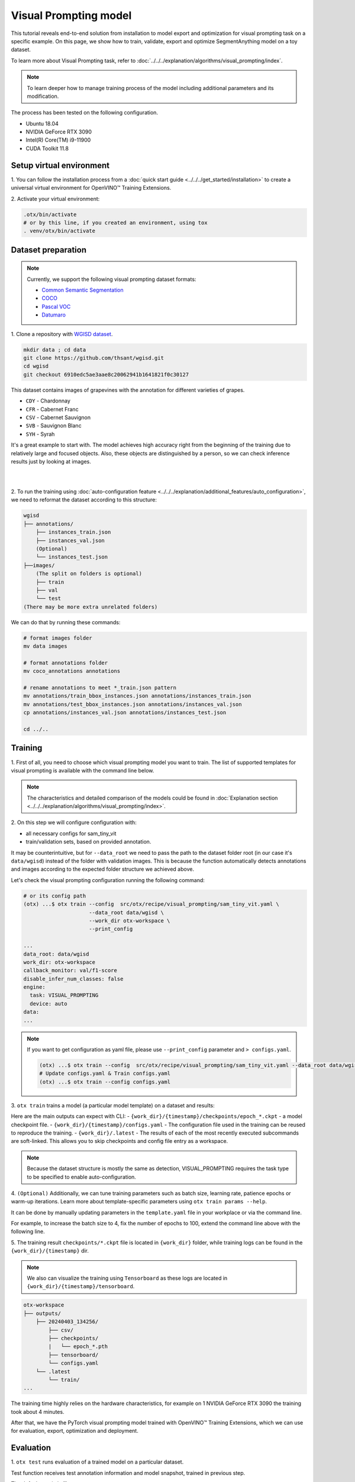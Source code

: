 Visual Prompting model
======================

This tutorial reveals end-to-end solution from installation to model export and optimization for visual prompting task on a specific example.
On this page, we show how to train, validate, export and optimize SegmentAnything model on a toy dataset.

To learn more about Visual Prompting task, refer to :doc:`../../../explanation/algorithms/visual_prompting/index`.

.. note::

  To learn deeper how to manage training process of the model including additional parameters and its modification.

The process has been tested on the following configuration.

- Ubuntu 18.04
- NVIDIA GeForce RTX 3090
- Intel(R) Core(TM) i9-11900
- CUDA Toolkit 11.8

*************************
Setup virtual environment
*************************

1. You can follow the installation process from a :doc:`quick start guide <../../../get_started/installation>`
to create a universal virtual environment for OpenVINO™ Training Extensions.

2. Activate your virtual
environment:

.. code-block:: shell

  .otx/bin/activate
  # or by this line, if you created an environment, using tox
  . venv/otx/bin/activate


***************************
Dataset preparation
***************************

..  note::

  Currently, we support the following visual prompting dataset formats:

  - `Common Semantic Segmentation <https://openvinotoolkit.github.io/datumaro/stable/docs/data-formats/formats/common_semantic_segmentation.html>`_
  - `COCO <https://openvinotoolkit.github.io/datumaro/stable/docs/data-formats/formats/coco.html>`_
  - `Pascal VOC <https://openvinotoolkit.github.io/datumaro/stable/docs/data-formats/formats/pascal_voc.html>`_
  - `Datumaro <https://openvinotoolkit.github.io/datumaro/stable/docs/data-formats/formats/datumaro.html>`_

1. Clone a repository with
`WGISD dataset <https://github.com/thsant/wgisd>`_.

.. code-block:: shell

    mkdir data ; cd data
    git clone https://github.com/thsant/wgisd.git
    cd wgisd
    git checkout 6910edc5ae3aae8c20062941b1641821f0c30127


This dataset contains images of grapevines with the annotation for different varieties of grapes.

- ``CDY`` - Chardonnay
- ``CFR`` - Cabernet Franc
- ``CSV`` - Cabernet Sauvignon
- ``SVB`` - Sauvignon Blanc
- ``SYH`` - Syrah

It's a great example to start with. The model achieves high accuracy right from the beginning of the training due to relatively large and focused objects. Also, these objects are distinguished by a person, so we can check inference results just by looking at images.

|

.. image:: ../../../../../utils/images/wgisd_gt_sample.jpg
  :width: 600
  :alt: this image uploaded from this `source <https://github.com/thsant/wgisd/blob/master/data/CDY_2015.jpg>`_

|

2. To run the training using :doc:`auto-configuration feature <../../../explanation/additional_features/auto_configuration>`,
we need to reformat the dataset according to this structure:

.. code-block:: shell

    wgisd
    ├── annotations/
        ├── instances_train.json
        ├── instances_val.json
        (Optional)
        └── instances_test.json
    ├──images/
        (The split on folders is optional)
        ├── train
        ├── val
        └── test
    (There may be more extra unrelated folders)

We can do that by running these commands:

.. code-block:: shell

    # format images folder
    mv data images

    # format annotations folder
    mv coco_annotations annotations

    # rename annotations to meet *_train.json pattern
    mv annotations/train_bbox_instances.json annotations/instances_train.json
    mv annotations/test_bbox_instances.json annotations/instances_val.json
    cp annotations/instances_val.json annotations/instances_test.json

    cd ../..

*********
Training
*********

1. First of all, you need to choose which visual prompting model you want to train.
The list of supported templates for visual prompting is available with the command line below.

.. note::

    The characteristics and detailed comparison of the models could be found in :doc:`Explanation section <../../../explanation/algorithms/visual_prompting/index>`.


.. tab-set::

    .. tab-item:: CLI

        .. code-block:: shell

            (otx) ...$ otx find --task VISUAL_PROMPTING
            ┏━━━━━━━━━━━━━━━━━━┳━━━━━━━━━━━━━━━━┳━━━━━━━━━━━━━━━━━━━━━━━━━━━━━━━━━━━━━━━━━━━━━━━━━━━━━━━━━━┓
            ┃ Task             ┃ Model Name     ┃ Recipe Path                                              ┃
            ┡━━━━━━━━━━━━━━━━━━╇━━━━━━━━━━━━━━━━╇━━━━━━━━━━━━━━━━━━━━━━━━━━━━━━━━━━━━━━━━━━━━━━━━━━━━━━━━━━┩
            │ VISUAL_PROMPTING │ sam_tiny_vit   │ src/otx/recipe/visual_prompting/sam_tiny_vit.yaml        │
            │ VISUAL_PROMPTING │ openvino_model │ src/otx/recipe/visual_prompting/openvino_model.yaml      │
            │ VISUAL_PROMPTING │ sam_vit_b      │ src/otx/recipe/visual_prompting/sam_vit_b.yaml           │
            └──────────────────┴────────────────┴──────────────────────────────────────────────────────────┘

    .. tab-item:: API

        .. code-block:: python

            from otx.engine.utils.api import list_models

            model_lists = list_models(task="VISUAL_PROMPTING")
            print(model_lists)
            '''
            ['sam_tiny_vit', 'sam_vit_b', 'openvino_model']
            '''

2. On this step we will configure configuration
with:

- all necessary configs for sam_tiny_vit
- train/validation sets, based on provided annotation.

It may be counterintuitive, but for ``--data_root`` we need to pass the path to the dataset folder root (in our case it's ``data/wgisd``) instead of the folder with validation images.
This is because the function automatically detects annotations and images according to the expected folder structure we achieved above.

Let's check the visual prompting configuration running the following command:

.. code-block:: shell

    # or its config path
    (otx) ...$ otx train --config  src/otx/recipe/visual_prompting/sam_tiny_vit.yaml \
                         --data_root data/wgisd \
                         --work_dir otx-workspace \
                         --print_config

    ...
    data_root: data/wgisd
    work_dir: otx-workspace
    callback_monitor: val/f1-score
    disable_infer_num_classes: false
    engine:
      task: VISUAL_PROMPTING
      device: auto
    data:
    ...

.. note::

    If you want to get configuration as yaml file, please use ``--print_config`` parameter and ``> configs.yaml``.

    .. code-block:: shell

        (otx) ...$ otx train --config  src/otx/recipe/visual_prompting/sam_tiny_vit.yaml --data_root data/wgisd --print_config > configs.yaml
        # Update configs.yaml & Train configs.yaml
        (otx) ...$ otx train --config configs.yaml

3. ``otx train`` trains a model (a particular model template)
on a dataset and results:

Here are the main outputs can expect with CLI:
- ``{work_dir}/{timestamp}/checkpoints/epoch_*.ckpt`` - a model checkpoint file.
- ``{work_dir}/{timestamp}/configs.yaml`` - The configuration file used in the training can be reused to reproduce the training.
- ``{work_dir}/.latest`` - The results of each of the most recently executed subcommands are soft-linked. This allows you to skip checkpoints and config file entry as a workspace.

.. tab-set::

    .. tab-item:: CLI (auto-config)

        .. code-block:: shell

            (otx) ...$ otx train --data_root data/wgisd --task VISUAL_PROMPTING

    .. tab-item:: CLI (with config)

        .. code-block:: shell

            (otx) ...$ otx train --config src/otx/recipe/visual_prompting/sam_tiny_vit.yaml --data_root data/wgisd

    .. tab-item:: API (from_config)

        .. code-block:: python

            from otx.engine import Engine

            data_root = "data/wgisd"
            recipe = "src/otx/recipe/visual_prompting/sam_tiny_vit.yaml"

            engine = Engine.from_config(
                      config_path=recipe,
                      data_root=data_root,
                      work_dir="otx-workspace",
                    )

            engine.train(...)

    .. tab-item:: API

        .. code-block:: python

            from otx.engine import Engine

            data_root = "data/wgisd"

            engine = Engine(
                      model="sam_tiny_vit",
                      task="VISUAL_PROMPTING",
                      data_root=data_root,
                      work_dir="otx-workspace",
                    )

            engine.train(...)

.. note::

  Because the dataset structure is mostly the same as detection, VISUAL_PROMPTING requires the task type to be specified to enable auto-configuration.

4. ``(Optional)`` Additionally, we can tune training parameters such as batch size, learning rate, patience epochs or warm-up iterations.
Learn more about template-specific parameters using ``otx train params --help``.

It can be done by manually updating parameters in the ``template.yaml`` file in your workplace or via the command line.

For example, to increase the batch size to 4, fix the number of epochs to 100, extend the command line above with the following line.

.. tab-set::

    .. tab-item:: CLI

        .. code-block:: shell

            (otx) ...$ otx train ... --data.config.train_subset.batch_size 4 \
                                     --max_epochs 100

    .. tab-item:: API

        .. code-block:: python

            from otx.core.config.data import DataModuleConfig, SubsetConfig
            from otx.core.data.module import OTXDataModule
            from otx.engine import Engine

            data_config = DataModuleConfig(..., train_subset=SubsetConfig(..., batch_size=4))
            datamodule = OTXDataModule(..., config=data_config)

            engine = Engine(..., datamodule=datamodule)

            engine.train(max_epochs=100)

5. The training result ``checkpoints/*.ckpt`` file is located in ``{work_dir}`` folder,
while training logs can be found in the ``{work_dir}/{timestamp}`` dir.

.. note::
    We also can visualize the training using ``Tensorboard`` as these logs are located in ``{work_dir}/{timestamp}/tensorboard``.

.. code-block::

    otx-workspace
    ├── outputs/
        ├── 20240403_134256/
            ├── csv/
            ├── checkpoints/
            |   └── epoch_*.pth
            ├── tensorboard/
            └── configs.yaml
        └── .latest
            └── train/
    ...

The training time highly relies on the hardware characteristics, for example on 1 NVIDIA GeForce RTX 3090 the training took about 4 minutes.

After that, we have the PyTorch visual prompting model trained with OpenVINO™ Training Extensions, which we can use for evaluation, export, optimization and deployment.

***********
Evaluation
***********

1. ``otx test`` runs evaluation of a
trained model on a particular dataset.

Test function receives test annotation information and model snapshot, trained in previous step.

The default metric is f1-score measure.

2. That's how we can evaluate the snapshot in ``otx-workspace``
folder on WGISD dataset and save results to ``otx-workspace``:

.. tab-set::

    .. tab-item:: CLI (with work_dir)

        .. code-block:: shell

            (otx) ...$ otx test --work_dir otx-workspace
            ┏━━━━━━━━━━━━━━━━━━━━━━━━━━━┳━━━━━━━━━━━━━━━━━━━━━━━━━━━┓
            ┃        Test metric        ┃       DataLoader 0        ┃
            ┡━━━━━━━━━━━━━━━━━━━━━━━━━━━╇━━━━━━━━━━━━━━━━━━━━━━━━━━━┩
            │      test/data_time       │   0.0009265312692150474   │
            │         test/dice         │    0.9201090335845947     │
            │       test/f1-score       │    0.9201071262359619     │
            │         test/iou          │    0.8520355224609375     │
            │      test/iter_time       │    0.3015514016151428     │
            │         test/map          │    0.5886790156364441     │
            │        test/map_50        │    0.9061686396598816     │
            │        test/map_75        │    0.6716098785400391     │
            │      test/map_large       │    0.7401198148727417     │
            │      test/map_medium      │    0.5705212950706482     │
            │    test/map_per_class     │           -1.0            │
            │      test/map_small       │    0.21598181128501892    │
            │        test/mar_1         │    0.03824029490351677    │
            │        test/mar_10        │    0.3468073010444641     │
            │       test/mar_100        │     0.614170253276825     │
            │  test/mar_100_per_class   │           -1.0            │
            │      test/mar_large       │     0.766523003578186     │
            │      test/mar_medium      │     0.599896252155304     │
            │      test/mar_small       │    0.2501521706581116     │
            └───────────────────────────┴───────────────────────────┘

    .. tab-item:: CLI (with config)

        .. code-block:: shell

            (otx) ...$ otx test --config src/otx/recipe/visual_prompting/sam_tiny_vit.yaml \
                                --data_root data/wgisd \
                                --checkpoint otx-workspace/.latest/train/checkpoints/epoch_009.ckpt
            ┏━━━━━━━━━━━━━━━━━━━━━━━━━━━┳━━━━━━━━━━━━━━━━━━━━━━━━━━━┓
            ┃        Test metric        ┃       DataLoader 0        ┃
            ┡━━━━━━━━━━━━━━━━━━━━━━━━━━━╇━━━━━━━━━━━━━━━━━━━━━━━━━━━┩
            │      test/data_time       │   0.0009342798730358481   │
            │         test/dice         │    0.9201090335845947     │
            │       test/f1-score       │    0.9201071262359619     │
            │         test/iou          │    0.8520355224609375     │
            │      test/iter_time       │    0.31654438376426697    │
            │         test/map          │    0.5886790156364441     │
            │        test/map_50        │    0.9061686396598816     │
            │        test/map_75        │    0.6716098785400391     │
            │      test/map_large       │    0.7401198148727417     │
            │      test/map_medium      │    0.5705212950706482     │
            │    test/map_per_class     │           -1.0            │
            │      test/map_small       │    0.21598181128501892    │
            │        test/mar_1         │    0.03824029490351677    │
            │        test/mar_10        │    0.3468073010444641     │
            │       test/mar_100        │     0.614170253276825     │
            │  test/mar_100_per_class   │           -1.0            │
            │      test/mar_large       │     0.766523003578186     │
            │      test/mar_medium      │     0.599896252155304     │
            │      test/mar_small       │    0.2501521706581116     │
            └───────────────────────────┴───────────────────────────┘

    .. tab-item:: API

        .. code-block:: python

            engine.test()


3. The output of ``{work_dir}/{timestamp}/csv/version_0/metrics.csv`` consists of
a dict with target metric name and its value.


*********
Export
*********

1. ``otx export`` exports a trained Pytorch `.pth` model to the OpenVINO™ Intermediate Representation (IR) format.
It allows to efficiently run it on Intel hardware, especially on CPU, using OpenVINO™ runtime.
Also, the resulting IR model is required to run PTQ optimization in the section below. IR model contains 4 files: ``exported_model_image_encoder.xml`` and ``exported_model_decoder.xml`` for architecture and ``exported_model_image_encoder.bin`` and ``exported_model_decoder.bin`` for weights.

2. That's how we can export the trained model ``{work_dir}/{timestamp}/checkpoints/epoch_*.ckpt``
from the previous section and save the exported model to the ``{work_dir}/{timestamp}/`` folder.

.. tab-set::

    .. tab-item:: CLI (with work_dir)

        .. code-block:: shell

            (otx) ...$ otx export --work_dir otx-workspace
            ...
            Elapsed time: 0:00:05.396129

    .. tab-item:: CLI (with config)

        .. code-block:: shell

            (otx) ...$ otx export ... --checkpoint otx-workspace/.latest/train/checkpoints/epoch_009.ckpt
            ...
            Elapsed time: 0:00:05.313879

    .. tab-item:: API

        .. code-block:: python

            engine.export()


3. We can check the accuracy of the IR model and the consistency between the exported model and the PyTorch model,
using ``otx test`` and passing the IR model path to the ``--checkpoint`` parameter.

.. tab-set::

    .. tab-item:: CLI (with work_dir)

        .. code-block:: shell

            (otx) ...$ otx test --work_dir otx-workspace \
                                --checkpoint otx-workspace/.latest/export/exported_model_decoder.xml \
                                --engine.device cpu
            ...
            ┏━━━━━━━━━━━━━━━━━━━━━━━━━━━┳━━━━━━━━━━━━━━━━━━━━━━━━━━━┓
            ┃        Test metric        ┃       DataLoader 0        ┃
            ┡━━━━━━━━━━━━━━━━━━━━━━━━━━━╇━━━━━━━━━━━━━━━━━━━━━━━━━━━┩
            │      test/data_time       │   0.0007283412269316614   │
            │         test/dice         │    0.9990837574005127     │
            │       test/f1-score       │    0.9169966578483582     │
            │         test/iou          │    0.8467163443565369     │
            │      test/iter_time       │    3.1121630668640137     │
            │         test/map          │    0.47309553623199463    │
            │        test/map_50        │    0.8371172547340393     │
            │        test/map_75        │    0.5044668912887573     │
            │      test/map_large       │    0.6876431107521057     │
            │      test/map_medium      │    0.5046071410179138     │
            │    test/map_per_class     │           -1.0            │
            │      test/map_small       │    0.11672457307577133    │
            │        test/mar_1         │    0.02601064182817936    │
            │        test/mar_10        │    0.26142847537994385    │
            │       test/mar_100        │    0.6027402281761169     │
            │  test/mar_100_per_class   │           -1.0            │
            │      test/mar_large       │    0.7594292163848877     │
            │      test/mar_medium      │    0.5897444486618042     │
            │      test/mar_small       │    0.22268414497375488    │
            └───────────────────────────┴───────────────────────────┘

    .. tab-item:: CLI (with config)

        .. code-block:: shell

            (otx) ...$ otx test --config src/otx/recipe/visual_prompting/sam_tiny_vit.yaml \
                                --data_root data/wgisd \
                                --checkpoint otx-workspace/.latest/export/exported_model_decoder.xml \
                                --engine.device cpu
            ...
            ┏━━━━━━━━━━━━━━━━━━━━━━━━━━━┳━━━━━━━━━━━━━━━━━━━━━━━━━━━┓
            ┃        Test metric        ┃       DataLoader 0        ┃
            ┡━━━━━━━━━━━━━━━━━━━━━━━━━━━╇━━━━━━━━━━━━━━━━━━━━━━━━━━━┩
            │      test/data_time       │   0.0007516053738072515   │
            │         test/dice         │    0.9990837574005127     │
            │       test/f1-score       │    0.9169966578483582     │
            │         test/iou          │    0.8467163443565369     │
            │      test/iter_time       │     3.09753680229187      │
            │         test/map          │    0.47309553623199463    │
            │        test/map_50        │    0.8371172547340393     │
            │        test/map_75        │    0.5044668912887573     │
            │      test/map_large       │    0.6876431107521057     │
            │      test/map_medium      │    0.5046071410179138     │
            │    test/map_per_class     │           -1.0            │
            │      test/map_small       │    0.11672457307577133    │
            │        test/mar_1         │    0.02601064182817936    │
            │        test/mar_10        │    0.26142847537994385    │
            │       test/mar_100        │    0.6027402281761169     │
            │  test/mar_100_per_class   │           -1.0            │
            │      test/mar_large       │    0.7594292163848877     │
            │      test/mar_medium      │    0.5897444486618042     │
            │      test/mar_small       │    0.22268414497375488    │
            └───────────────────────────┴───────────────────────────┘

    .. tab-item:: API

        .. code-block:: python

            exported_model = engine.export()
            engine.test(checkpoint=exported_model)

.. note::
    Visual prompting task has two IR models unlike other tasks. 
    But it doesn't matter which one to be inserted to ``--checkpoint`` for testing because OTX will automatically load both IR models.


4. ``Optional`` Additionally, we can tune confidence threshold via the command line.
Learn more about template-specific parameters using ``otx export --help``.

For example, If you want to get the ONNX model format you can run it like below.

.. tab-set::

    .. tab-item:: CLI

        .. code-block:: shell

            (otx) ...$ otx export ... --checkpoint otx-workspace/.latest/train/checkpoints/epoch_009.ckpt --export_format ONNX

    .. tab-item:: API

        .. code-block:: python

            engine.export(..., export_format="ONNX")


*************
Optimization
*************

1. We can further optimize the model with ``otx optimize``.
It uses PTQ depending on the model and transforms it to ``INT8`` format.

``PTQ`` optimization is used for models exported in the OpenVINO™ IR format. It decreases the floating-point precision to integer precision of the exported model by performing the post-training optimization.

To learn more about optimization, refer to `NNCF repository <https://github.com/openvinotoolkit/nncf>`_.

2.  Command example for optimizing OpenVINO™ model (.xml)
with OpenVINO™ PTQ.

.. tab-set::

    .. tab-item:: CLI

        .. code-block:: shell

            (otx) ...$ otx optimize  --work_dir otx-workspace \ 
                                     --checkpoint otx-workspace/.latest/export/exported_model_decoder.xml \
                                     --data.config.train_subset.num_workers 0

            ...
            Statistics collection ━━━━━━━━━━━━━━━━━━━━━━━━━━━━━━━━━━━━━━━━━━━━━━━━━━━━━━━━━━━━━━━━━━━━━━━━━━━━━━━━━━━━━━━━━━━━━━━━━━━━━━━ 100% 55/55 • 0:00:35 • 0:00:00
            Applying Fast Bias correction ━━━━━━━━━━━━━━━━━━━━━━━━━━━━━━━━━━━━━━━━━━━━━━━━━━━━━━━━━━━━━━━━━━━━━━━━━━━━━━━━━━━━━━━━━━━━━━━ 100% 50/50 • 0:00:01 • 0:00:00
            Elapsed time: 0:04:28.609954

    .. tab-item:: API

        .. code-block:: python

            ckpt_path = "otx-workspace/.latest/export/exported_model_decoder.xml"
            engine.optimize(checkpoint=ckpt_path)

The optimization time highly relies on the hardware characteristics, for example on Intel(R) Core(TM) i9-11900 it took about 10 minutes.
Please note, that PTQ will take some time without logging to optimize the model.

.. note::
    Optimization is performed in the following order: image encoder  then decoder. 
    Because the optimized image encoder is used for decoder optimization, segmentation fault error can occur when releasing threads and memories after optimization step.
    It doesn't affect optimization results, but it's recommended to set ``--data.config.train_subset.num_workers 0`` to avoid this error.

3. Finally, we can also evaluate the optimized model by passing
it to the ``otx test`` function.

.. tab-set::

    .. tab-item:: CLI

        .. code-block:: shell

            (otx) ...$ otx test --work_dir otx-workspace \ 
                                --checkpoint otx-workspace/.latest/optimize/optimized_model_decoder.xml \
                                --engine.device cpu

            ...
            ┏━━━━━━━━━━━━━━━━━━━━━━━━━━━┳━━━━━━━━━━━━━━━━━━━━━━━━━━━┓
            ┃        Test metric        ┃       DataLoader 0        ┃
            ┡━━━━━━━━━━━━━━━━━━━━━━━━━━━╇━━━━━━━━━━━━━━━━━━━━━━━━━━━┩
            │      test/data_time       │   0.0007440951885655522   │
            │         test/dice         │     0.998199462890625     │
            │       test/f1-score       │     0.853766918182373     │
            │         test/iou          │    0.7448458075523376     │
            │      test/iter_time       │    2.8865625858306885     │
            │         test/map          │    0.23295165598392487    │
            │        test/map_50        │    0.5494663119316101     │
            │        test/map_75        │    0.15102604031562805    │
            │      test/map_large       │    0.45290130376815796    │
            │      test/map_medium      │    0.16153287887573242    │
            │    test/map_per_class     │           -1.0            │
            │      test/map_small       │   0.012729672715067863    │
            │        test/mar_1         │   0.014449129812419415    │
            │        test/mar_10        │    0.15996699035167694    │
            │       test/mar_100        │    0.3901452422142029     │
            │  test/mar_100_per_class   │           -1.0            │
            │      test/mar_large       │    0.5868775844573975     │
            │      test/mar_medium      │    0.30925533175468445    │
            │      test/mar_small       │   0.027198636904358864    │
            └───────────────────────────┴───────────────────────────┘

    .. tab-item:: API

        .. code-block:: python

            ckpt_path = "otx-workspace/.latest/optimize/optimized_model_decoder.xml"
            engine.test(checkpoint=ckpt_path)

.. note::
    Visual prompting task has two IR models unlike other tasks. 
    But it doesn't matter which one to be inserted to ``--checkpoint`` for testing because OTX will automatically load both IR models.

Now we have fully trained, optimized and exported an efficient model representation ready-to-use visual prompting model.
